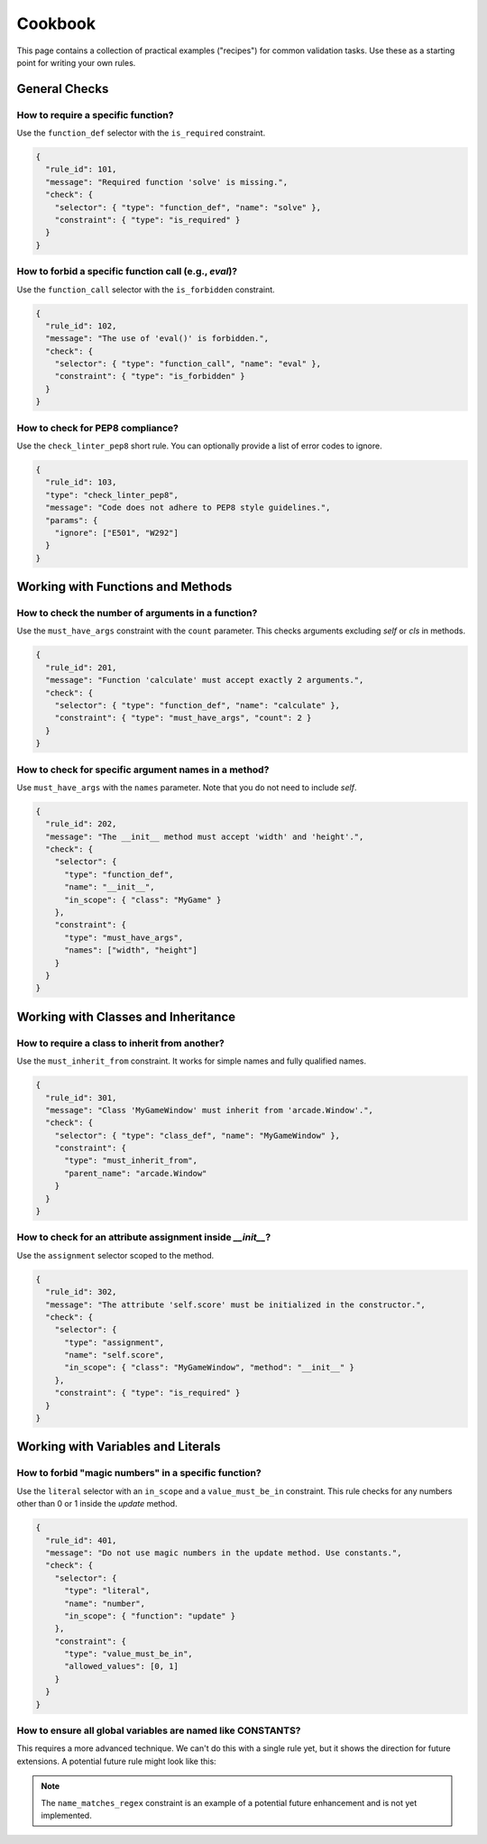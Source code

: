 .. _cookbook:

********
Cookbook
********

This page contains a collection of practical examples ("recipes") for common
validation tasks. Use these as a starting point for writing your own rules.

General Checks
==============

How to require a specific function?
-----------------------------------
Use the ``function_def`` selector with the ``is_required`` constraint.

.. code-block:: json

   {
     "rule_id": 101,
     "message": "Required function 'solve' is missing.",
     "check": {
       "selector": { "type": "function_def", "name": "solve" },
       "constraint": { "type": "is_required" }
     }
   }

How to forbid a specific function call (e.g., `eval`)?
-------------------------------------------------------
Use the ``function_call`` selector with the ``is_forbidden`` constraint.

.. code-block:: json

   {
     "rule_id": 102,
     "message": "The use of 'eval()' is forbidden.",
     "check": {
       "selector": { "type": "function_call", "name": "eval" },
       "constraint": { "type": "is_forbidden" }
     }
   }

How to check for PEP8 compliance?
---------------------------------
Use the ``check_linter_pep8`` short rule. You can optionally provide
a list of error codes to ignore.

.. code-block:: json

   {
     "rule_id": 103,
     "type": "check_linter_pep8",
     "message": "Code does not adhere to PEP8 style guidelines.",
     "params": {
       "ignore": ["E501", "W292"]
     }
   }


Working with Functions and Methods
==================================

How to check the number of arguments in a function?
----------------------------------------------------
Use the ``must_have_args`` constraint with the ``count`` parameter. This checks
arguments excluding `self` or `cls` in methods.

.. code-block:: json

   {
     "rule_id": 201,
     "message": "Function 'calculate' must accept exactly 2 arguments.",
     "check": {
       "selector": { "type": "function_def", "name": "calculate" },
       "constraint": { "type": "must_have_args", "count": 2 }
     }
   }

How to check for specific argument names in a method?
------------------------------------------------------
Use ``must_have_args`` with the ``names`` parameter. Note that you do not
need to include `self`.

.. code-block:: json

   {
     "rule_id": 202,
     "message": "The __init__ method must accept 'width' and 'height'.",
     "check": {
       "selector": {
         "type": "function_def",
         "name": "__init__",
         "in_scope": { "class": "MyGame" }
       },
       "constraint": {
         "type": "must_have_args",
         "names": ["width", "height"]
       }
     }
   }


Working with Classes and Inheritance
====================================

How to require a class to inherit from another?
-----------------------------------------------
Use the ``must_inherit_from`` constraint. It works for simple names
and fully qualified names.

.. code-block:: json

   {
     "rule_id": 301,
     "message": "Class 'MyGameWindow' must inherit from 'arcade.Window'.",
     "check": {
       "selector": { "type": "class_def", "name": "MyGameWindow" },
       "constraint": {
         "type": "must_inherit_from",
         "parent_name": "arcade.Window"
       }
     }
   }

How to check for an attribute assignment inside `__init__`?
------------------------------------------------------------
Use the ``assignment`` selector scoped to the method.

.. code-block:: json

   {
     "rule_id": 302,
     "message": "The attribute 'self.score' must be initialized in the constructor.",
     "check": {
       "selector": {
         "type": "assignment",
         "name": "self.score",
         "in_scope": { "class": "MyGameWindow", "method": "__init__" }
       },
       "constraint": { "type": "is_required" }
     }
   }


Working with Variables and Literals
===================================

How to forbid "magic numbers" in a specific function?
-----------------------------------------------------
Use the ``literal`` selector with an ``in_scope`` and a ``value_must_be_in``
constraint. This rule checks for any numbers other than 0 or 1 inside the
`update` method.

.. code-block:: json

   {
     "rule_id": 401,
     "message": "Do not use magic numbers in the update method. Use constants.",
     "check": {
       "selector": {
         "type": "literal",
         "name": "number",
         "in_scope": { "function": "update" }
       },
       "constraint": {
         "type": "value_must_be_in",
         "allowed_values": [0, 1]
       }
     }
   }

How to ensure all global variables are named like CONSTANTS?
-------------------------------------------------------------
This requires a more advanced technique. We can't do this with a single rule yet,
but it shows the direction for future extensions. A potential future rule might look
like this:

.. code-block:: json
   :emphasize-lines: 5-8

   {
     "rule_id": 402,
     "message": "Global constants must be named in UPPER_SNAKE_CASE.",
     "check": {
       "selector": { "type": "assignment", "in_scope": "global" },
       "constraint": {
         "type": "name_matches_regex",
         "pattern": "^[A-Z0-9_]+$"
       }
     }
   }

.. note::
   The ``name_matches_regex`` constraint is an example of a potential future
   enhancement and is not yet implemented.
